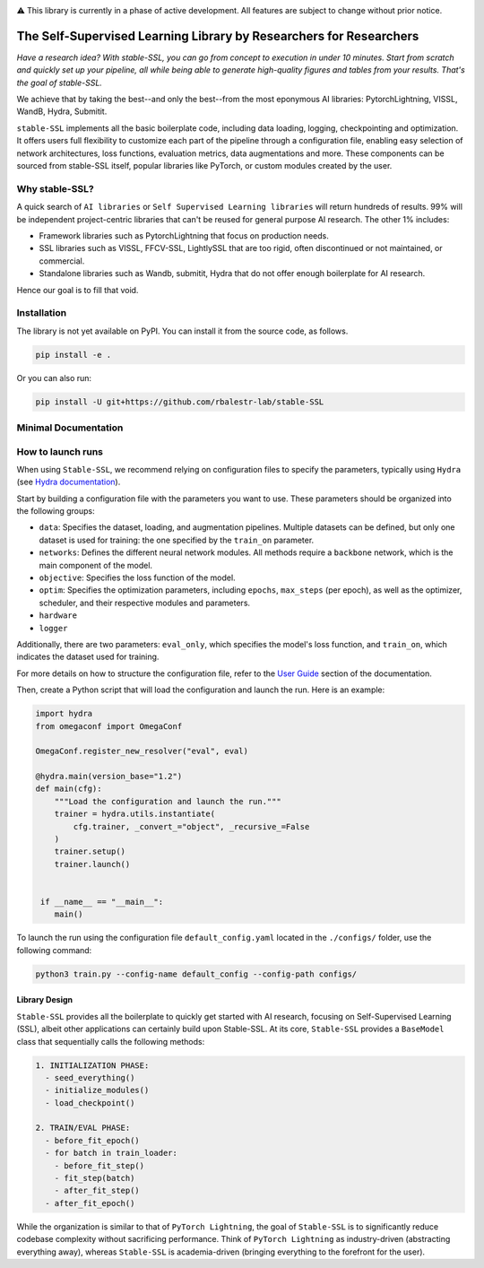 .. image:: https://github.com/rbalestr-lab/stable-SSL/raw/main/docs/source/figures/logo.jpg
   :alt: ssl logo
   :width: 200px
   :align: right

|Documentation| |Benchmark| |CircleCI| |Pytorch| |Black| |License| |WandB|


⚠️ This library is currently in a phase of active development. All features are subject to change without prior notice.


The Self-Supervised Learning Library by Researchers for Researchers
===================================================================

*Have a research idea? With stable-SSL, you can go from concept to execution in under 10 minutes. Start from scratch and quickly set up your pipeline, all while being able to generate high-quality figures and tables from your results. That's the goal of stable-SSL.*

We achieve that by taking the best--and only the best--from the most eponymous AI libraries: PytorchLightning, VISSL, WandB, Hydra, Submitit.

``stable-SSL`` implements all the basic boilerplate code, including data loading, logging, checkpointing and optimization. It offers users full flexibility to customize each part of the pipeline through a configuration file, enabling easy selection of network architectures, loss functions, evaluation metrics, data augmentations and more.
These components can be sourced from stable-SSL itself, popular libraries like PyTorch, or custom modules created by the user.


Why stable-SSL?
---------------

.. _why:

A quick search of ``AI libraries`` or ``Self Supervised Learning libraries`` will return hundreds of results. 99% will be independent project-centric libraries that can't be reused for general purpose AI research. The other 1% includes:

- Framework libraries such as PytorchLightning that focus on production needs.
- SSL libraries such as VISSL, FFCV-SSL, LightlySSL that are too rigid, often discontinued or not maintained, or commercial.
- Standalone libraries such as Wandb, submitit, Hydra that do not offer enough boilerplate for AI research.

Hence our goal is to fill that void.


Installation
------------

.. _installation:

The library is not yet available on PyPI. You can install it from the source code, as follows.

.. code-block:: bash

   pip install -e .

Or you can also run:

.. code-block:: bash

   pip install -U git+https://github.com/rbalestr-lab/stable-SSL


Minimal Documentation
---------------------

How to launch runs
------------------

.. _launch:

When using ``Stable-SSL``, we recommend relying on configuration files to specify the parameters, typically using ``Hydra`` (see `Hydra documentation <https://hydra.cc/>`_).

Start by building a configuration file with the parameters you want to use. These parameters should be organized into the following groups: 

* ``data``: Specifies the dataset, loading, and augmentation pipelines. Multiple datasets can be defined, but only one dataset is used for training: the one specified by the ``train_on`` parameter.
* ``networks``: Defines the different neural network modules. All methods require a ``backbone`` network, which is the main component of the model.
* ``objective``: Specifies the loss function of the model.
* ``optim``: Specifies the optimization parameters, including ``epochs``, ``max_steps`` (per epoch), as well as the optimizer, scheduler, and their respective modules and parameters.
* ``hardware``
* ``logger``


Additionally, there are two parameters: ``eval_only``, which specifies the model's loss function, and ``train_on``, which indicates the dataset used for training.

For more details on how to structure the configuration file, refer to the `User Guide <https://rbalestr-lab.github.io/stable-SSL.github.io/dev/user_guide.html>`_ section of the documentation.

Then, create a Python script that will load the configuration and launch the run. Here is an example:

.. code-block:: python
   :name: run.py

   import hydra
   from omegaconf import OmegaConf

   OmegaConf.register_new_resolver("eval", eval)

   @hydra.main(version_base="1.2")
   def main(cfg):
       """Load the configuration and launch the run."""
       trainer = hydra.utils.instantiate(
           cfg.trainer, _convert_="object", _recursive_=False
       )
       trainer.setup()
       trainer.launch()


    if __name__ == "__main__":
       main()


To launch the run using the configuration file ``default_config.yaml`` located in the ``./configs/`` folder, use the following command:

.. code-block:: bash

   python3 train.py --config-name default_config --config-path configs/


Library Design
~~~~~~~~~~~~~~

.. _design:

``Stable-SSL`` provides all the boilerplate to quickly get started with AI research, focusing on Self-Supervised Learning (SSL), albeit other applications can certainly build upon Stable-SSL.
At its core, ``Stable-SSL`` provides a ``BaseModel`` class that sequentially calls the following methods:

.. code-block:: text

   1. INITIALIZATION PHASE:
     - seed_everything()
     - initialize_modules()
     - load_checkpoint()

   2. TRAIN/EVAL PHASE:
     - before_fit_epoch()
     - for batch in train_loader:
       - before_fit_step()
       - fit_step(batch)
       - after_fit_step()
     - after_fit_epoch()

While the organization is similar to that of ``PyTorch Lightning``, the goal of ``Stable-SSL`` is to significantly reduce codebase complexity without sacrificing performance. Think of ``PyTorch Lightning`` as industry-driven (abstracting everything away), whereas ``Stable-SSL`` is academia-driven (bringing everything to the forefront for the user).


.. |Documentation| image:: https://img.shields.io/badge/Documentation-blue.svg
    :target: https://rbalestr-lab.github.io/stable-SSL.github.io/dev/
.. |Benchmark| image:: https://img.shields.io/badge/Benchmarks-blue.svg
    :target: https://github.com/rbalestr-lab/stable-SSL/tree/main/benchmarks
.. |CircleCI| image:: https://dl.circleci.com/status-badge/img/gh/rbalestr-lab/stable-SSL/tree/main.svg?style=svg
    :target: https://dl.circleci.com/status-badge/redirect/gh/rbalestr-lab/stable-SSL/tree/main
.. |Pytorch| image:: https://img.shields.io/badge/PyTorch_1.8+-ee4c2c?logo=pytorch&logoColor=white
    :target: https://pytorch.org/get-started/locally/
.. |Black| image:: https://img.shields.io/badge/code%20style-black-000000.svg
    :target: https://github.com/psf/black
.. |License| image:: https://img.shields.io/badge/License-MIT-yellow.svg
   :target: https://opensource.org/licenses/MIT
.. |WandB| image:: https://raw.githubusercontent.com/wandb/assets/main/wandb-github-badge-gradient.svg
   :target: https://wandb.ai/site